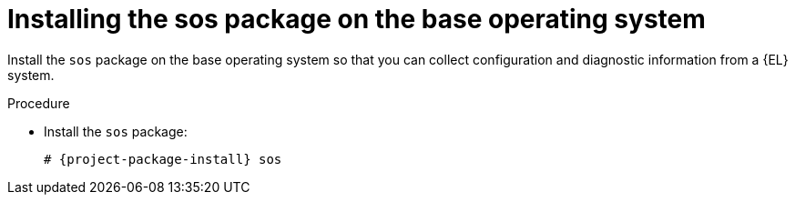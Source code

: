 [id="installing-the-sos-package_{context}"]
= Installing the sos package on the base operating system

Install the `sos` package on the base operating system so that you can collect configuration and diagnostic information from a {EL} system.
ifdef::satellite[]
You can also use it to provide the initial system analysis, which is required when opening a service request with Red Hat Technical Support.
For more information on using `sos`, see the Knowledgebase solution https://access.redhat.com/solutions/3592[What is a sosreport and how to create one in {RHEL} 4.6 and later?] on the Red{nbsp}Hat Customer Portal.
endif::[]

.Procedure
* Install the `sos` package:
+
[options="nowrap" subs="+quotes,attributes"]
----
# {project-package-install} sos
----
